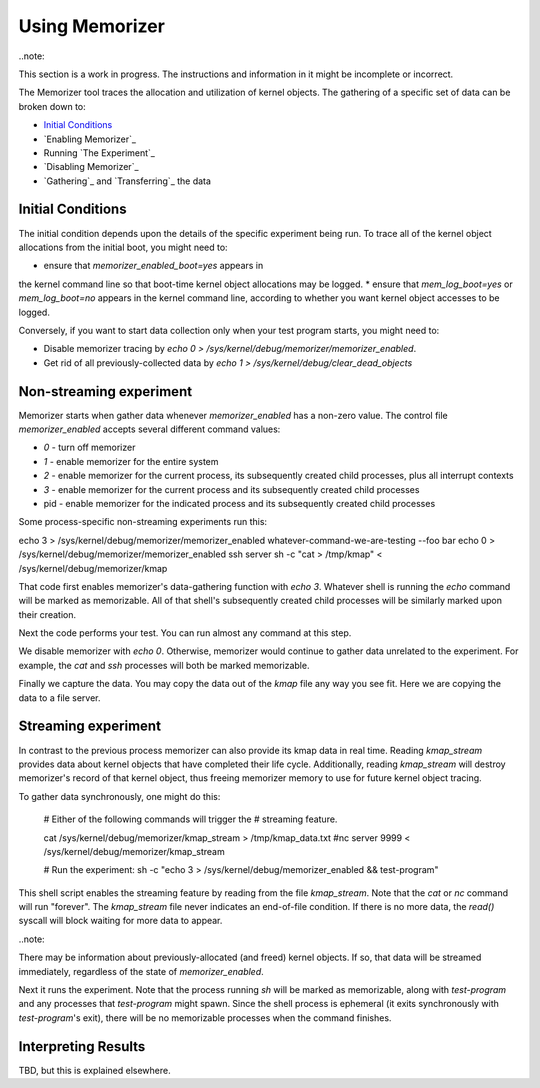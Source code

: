 ===============
Using Memorizer
===============

..note::

This section is a work in progress. The instructions
and information in it might be incomplete or incorrect.

The Memorizer tool traces the allocation and utilization of kernel objects.
The gathering of a
specific set of data can be broken down to:

* `Initial Conditions`_
* `Enabling Memorizer`_
* Running `The Experiment`_
* `Disabling Memorizer`_
* `Gathering`_ and `Transferring`_ the data

Initial Conditions
==================

The initial condition depends upon the details of the specific
experiment being run. To trace all of the kernel object
allocations from the initial boot, you might need to:

* ensure that `memorizer_enabled_boot=yes` appears in
the kernel command line so that boot-time kernel object
allocations may be logged.
* ensure that `mem_log_boot=yes` or `mem_log_boot=no` appears
in the kernel command line, according to whether you
want kernel object accesses to be logged.

Conversely, if you want to start data collection
only when your test program starts, you might need to:

* Disable memorizer tracing by `echo 0 > /sys/kernel/debug/memorizer/memorizer_enabled`.
* Get rid of all previously-collected data by `echo 1 > /sys/kernel/debug/clear_dead_objects`

Non-streaming experiment
========================

Memorizer starts when gather data whenever `memorizer_enabled` has a
non-zero value.  The control file `memorizer_enabled` accepts
several different command values:

* `0` - turn off memorizer
* `1` - enable memorizer for the entire system
* `2` - enable memorizer for the current process, its subsequently
  created child processes, plus all interrupt contexts
* `3` - enable memorizer for the current process and its
  subsequently created child processes
* pid - enable memorizer for the indicated process and its
  subsequently created child processes

Some process-specific non-streaming experiments run this::

echo 3 > /sys/kernel/debug/memorizer/memorizer_enabled
whatever-command-we-are-testing --foo bar
echo 0 > /sys/kernel/debug/memorizer/memorizer_enabled
ssh server sh -c "cat > /tmp/kmap" < /sys/kernel/debug/memorizer/kmap 

That code first enables memorizer's data-gathering function with `echo 3`.
Whatever shell is running the `echo` command will be marked as
memorizable. All of that shell's subsequently created child processes 
will be similarly marked upon their creation.

Next the code performs your test. You can run almost any command
at this step.

We disable memorizer with `echo 0`. Otherwise, memorizer would continue
to gather data unrelated to the experiment. For example, the `cat`
and `ssh` processes will both be marked memorizable.

Finally we capture the data. You may copy the data out of the `kmap`
file any way you see fit. Here we are copying the data to a
file server.


Streaming experiment
====================

In contrast to the previous process memorizer can also
provide its kmap data in real time. Reading `kmap_stream`
provides data about kernel objects that have completed their
life cycle. Additionally, reading `kmap_stream` will destroy
memorizer's record of that kernel object, thus freeing
memorizer memory to use for future kernel object tracing.

To gather data synchronously, one might do this:

  # Either of the following commands will trigger the
  # streaming feature.

  cat /sys/kernel/debug/memorizer/kmap_stream > /tmp/kmap_data.txt
  #nc server 9999 < /sys/kernel/debug/memorizer/kmap_stream

  # Run the experiment:
  sh -c "echo 3 > /sys/kernel/debug/memorizer_enabled && test-program"

This shell script enables the streaming feature by reading
from the file `kmap_stream`. Note that the `cat` or `nc` command
will run "forever". The `kmap_stream` file never indicates an
end-of-file condition. If there is no more data, the `read()` syscall
will block waiting for more data to appear.

..note::

There may be information about previously-allocated (and freed)
kernel objects.  If so, that data will be streamed immediately,
regardless of the state of `memorizer_enabled`.

Next it runs the experiment. Note that the process running `sh` will
be marked as memorizable, along with `test-program` and any processes
that `test-program` might spawn. Since the shell process is ephemeral
(it exits synchronously with `test-program`'s exit), there will be
no memorizable processes when the command finishes.


Interpreting Results
====================

TBD, but this is explained elsewhere.
